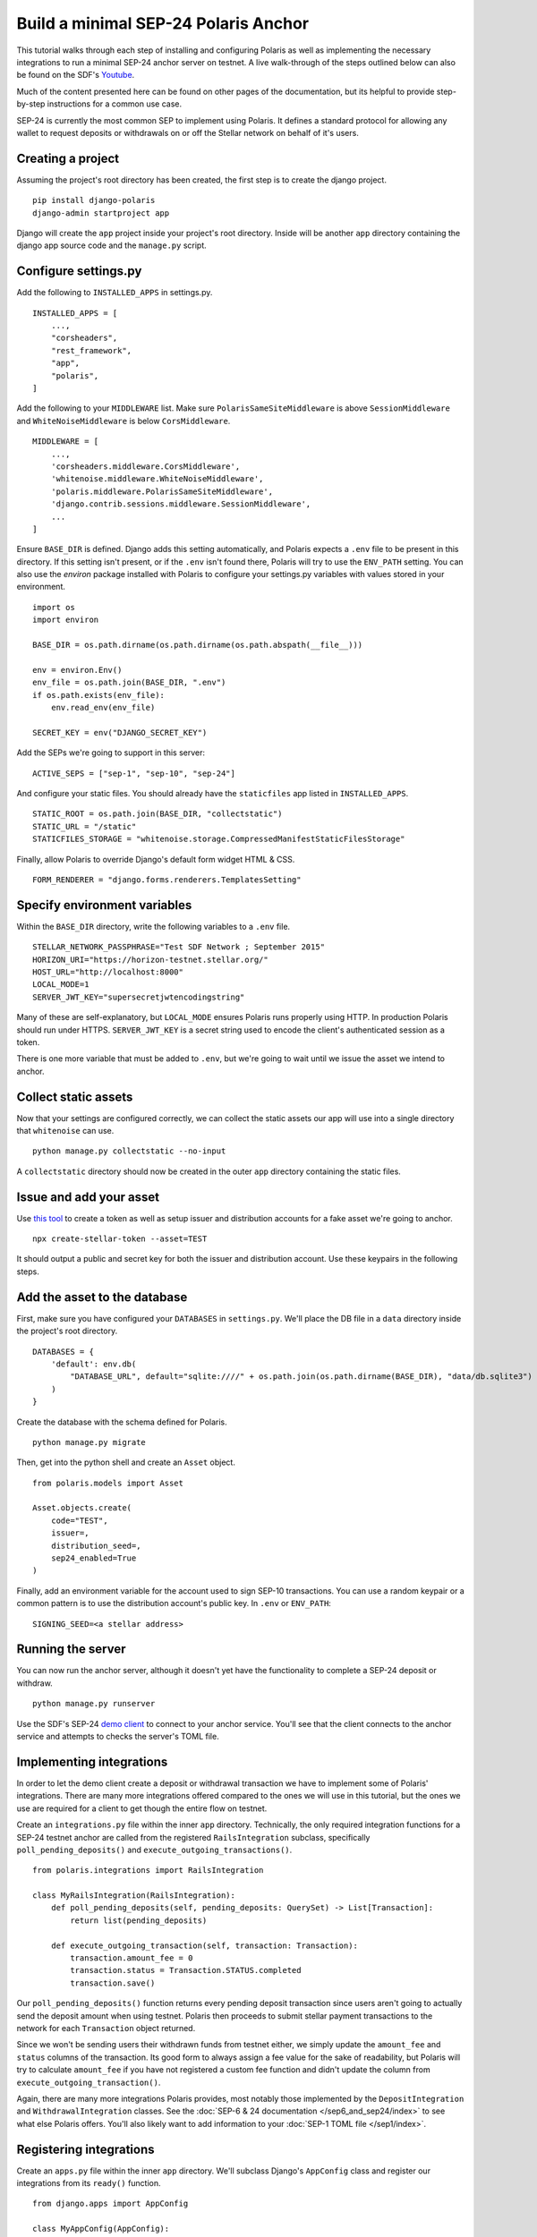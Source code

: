 =====================================
Build a minimal SEP-24 Polaris Anchor
=====================================

.. _Youtube: https://www.youtube.com/watch?v=Mrgdvk1oRoA&t=2265s

This tutorial walks through each step of installing and configuring Polaris as well as implementing the necessary integrations to run a minimal SEP-24 anchor server on testnet. A live walk-through of the steps outlined below can also be found on the SDF's `Youtube`_.

Much of the content presented here can be found on other pages of the documentation, but its helpful to provide step-by-step instructions for a common use case.

SEP-24 is currently the most common SEP to implement using Polaris. It defines a standard protocol for allowing any wallet to request deposits or withdrawals on or off the Stellar network on behalf of it's users.

Creating a project
------------------

Assuming the project's root directory has been created, the first step is to create the django project.
::

    pip install django-polaris
    django-admin startproject app

Django will create the ``app`` project inside your project's root directory. Inside will be another ``app``
directory containing the django app source code and the ``manage.py`` script.

Configure settings.py
---------------------

Add the following to ``INSTALLED_APPS`` in settings.py.
::

    INSTALLED_APPS = [
        ...,
        "corsheaders",
        "rest_framework",
        "app",
        "polaris",
    ]

Add the following to your ``MIDDLEWARE`` list. Make sure ``PolarisSameSiteMiddleware`` is
above ``SessionMiddleware`` and ``WhiteNoiseMiddleware`` is below ``CorsMiddleware``.
::

    MIDDLEWARE = [
        ...,
        'corsheaders.middleware.CorsMiddleware',
        'whitenoise.middleware.WhiteNoiseMiddleware',
        'polaris.middleware.PolarisSameSiteMiddleware',
        'django.contrib.sessions.middleware.SessionMiddleware',
        ...
    ]

Ensure ``BASE_DIR`` is defined. Django adds this setting automatically, and Polaris expects a ``.env`` file to be present in this directory. If this setting isn't present, or if the ``.env`` isn't found there, Polaris will try to use the ``ENV_PATH`` setting. You can also use the `environ` package installed with Polaris to configure your settings.py variables with values stored in your environment.
::

    import os
    import environ

    BASE_DIR = os.path.dirname(os.path.dirname(os.path.abspath(__file__)))

    env = environ.Env()
    env_file = os.path.join(BASE_DIR, ".env")
    if os.path.exists(env_file):
        env.read_env(env_file)

    SECRET_KEY = env("DJANGO_SECRET_KEY")

Add the SEPs we're going to support in this server:
::

    ACTIVE_SEPS = ["sep-1", "sep-10", "sep-24"]

And configure your static files. You should already have the ``staticfiles`` app listed in ``INSTALLED_APPS``.
::

    STATIC_ROOT = os.path.join(BASE_DIR, "collectstatic")
    STATIC_URL = "/static"
    STATICFILES_STORAGE = "whitenoise.storage.CompressedManifestStaticFilesStorage"

Finally, allow Polaris to override Django's default form widget HTML & CSS.
::

    FORM_RENDERER = "django.forms.renderers.TemplatesSetting"

Specify environment variables
-----------------------------

Within the ``BASE_DIR`` directory, write the following variables to a ``.env`` file.
::

    STELLAR_NETWORK_PASSPHRASE="Test SDF Network ; September 2015"
    HORIZON_URI="https://horizon-testnet.stellar.org/"
    HOST_URL="http://localhost:8000"
    LOCAL_MODE=1
    SERVER_JWT_KEY="supersecretjwtencodingstring"

Many of these are self-explanatory, but ``LOCAL_MODE`` ensures Polaris runs properly using HTTP. In production Polaris should run under HTTPS. ``SERVER_JWT_KEY`` is a secret string used to encode the client's authenticated session as a token.

There is one more variable that must be added to ``.env``, but we're going to wait until we issue the asset we intend to anchor.

Collect static assets
---------------------

Now that your settings are configured correctly, we can collect the static assets our app will use into a single directory that ``whitenoise`` can use.
::

    python manage.py collectstatic --no-input

A ``collectstatic`` directory should now be created in the outer ``app`` directory containing the static files.

Issue and add your asset
------------------------

.. _`this tool`: https://github.com/stellar/create-stellar-token

Use `this tool`_ to create a token as well as setup issuer and distribution accounts for a fake asset we're going to anchor.
::

    npx create-stellar-token --asset=TEST

It should output a public and secret key for both the issuer and distribution account. Use these keypairs in the following steps.

Add the asset to the database
-----------------------------

First, make sure you have configured your ``DATABASES`` in ``settings.py``. We'll place the DB file in a ``data`` directory inside the project's root directory.
::

    DATABASES = {
        'default': env.db(
            "DATABASE_URL", default="sqlite:////" + os.path.join(os.path.dirname(BASE_DIR), "data/db.sqlite3")
        )
    }

Create the database with the schema defined for Polaris.
::

    python manage.py migrate

Then, get into the python shell and create an ``Asset`` object.
::

    from polaris.models import Asset

    Asset.objects.create(
        code="TEST",
        issuer=,
        distribution_seed=,
        sep24_enabled=True
    )

Finally, add an environment variable for the account used to sign SEP-10 transactions. You can use a random keypair or a common pattern is to use the distribution account's public key. In ``.env`` or ``ENV_PATH``:
::

    SIGNING_SEED=<a stellar address>

Running the server
-------------------

.. _`demo client`: https://sep24.stellar.org

You can now run the anchor server, although it doesn't yet have the functionality to complete a SEP-24 deposit or withdraw.
::

    python manage.py runserver

Use the SDF's SEP-24 `demo client`_ to connect to your anchor service. You'll see that the client connects to the anchor service and attempts to checks the server's TOML file.

Implementing integrations
-------------------------

In order to let the demo client create a deposit or withdrawal transaction we have to implement some of Polaris' integrations. There are many more integrations offered compared to the ones we will use in this tutorial, but the ones we use are required for a client to get though the entire flow on testnet.

Create an ``integrations.py`` file within the inner ``app`` directory. Technically, the only required integration functions for a SEP-24 testnet anchor are called from the registered ``RailsIntegration`` subclass, specifically ``poll_pending_deposits()`` and ``execute_outgoing_transactions()``.
::

    from polaris.integrations import RailsIntegration

    class MyRailsIntegration(RailsIntegration):
        def poll_pending_deposits(self, pending_deposits: QuerySet) -> List[Transaction]:
            return list(pending_deposits)

        def execute_outgoing_transaction(self, transaction: Transaction):
            transaction.amount_fee = 0
            transaction.status = Transaction.STATUS.completed
            transaction.save()

Our ``poll_pending_deposits()`` function returns every pending deposit transaction since users aren't going to actually send the deposit amount when using testnet. Polaris then proceeds to submit stellar payment transactions to the network for each ``Transaction`` object returned.

Since we won't be sending users their withdrawn funds from testnet either, we simply update the ``amount_fee`` and ``status`` columns of the transaction. Its good form to always assign a fee value for the sake of readability, but Polaris will try to calculate ``amount_fee`` if you have not registered a custom fee function and didn't update the column from ``execute_outgoing_transaction()``.

Again, there are many more integrations Polaris provides, most notably those implemented by the ``DepositIntegration`` and ``WithdrawalIntegration`` classes. See the :doc:`SEP-6 & 24 documentation </sep6_and_sep24/index>` to see what else Polaris offers. You'll also likely want to add information to your :doc:`SEP-1 TOML file </sep1/index>`.

Registering integrations
------------------------

Create an ``apps.py`` file within the inner ``app`` directory. We'll subclass Django's ``AppConfig`` class and register our integrations from its ``ready()`` function.
::

    from django.apps import AppConfig

    class MyAppConfig(AppConfig):
        name = "app"

        def ready(self):
            from polaris.integrations import register_integrations
            from .integrations import MyRailsIntegration

            register_integrations(
                rails=MyRailsIntegration()
            )

Now we need to tell Django where to find our `AppConfig` subclass. Create or update the ``__init__.py`` file within the inner ``app`` directory and add the following:
::

    default_app_config = "app.apps.MyAppConfig"

Polaris should now use your rails integrations, but these integration functions are not called from the web server process that we ran with the ``runserver`` command.

Running the SEP-24 service
--------------------------

.. _`docker-compose`: https://docs.docker.com/compose/

Polaris is a multi-process application, and ``poll_pending_deposits()`` and ``execute_outgoing_transation()`` are both called from their own process so that calling one is not delayed by calling the other. An easy way to run multi-process applications is with docker-compose_.

First, create a ``requirements.txt`` file in the project's root directory:
::

    pip freeze > requirements.txt

Now, lets write a simple ``Dockerfile`` in the project's root directory:
::

    FROM python:3.7-slim-buster

    RUN apt-get update && apt-get install -y build-essential
    WORKDIR /home
    RUN mkdir /home/data
    COPY app /home/app/
    COPY .env requirements.txt /home/

    RUN pip install -r requirements.txt && python /home/app/manage.py collectstatic --no-input

    CMD python /home/app/manage.py runserver --nostatic 0.0.0.0:8000

Write the following to a ``docker-compose.yml`` file within the project's root directory:
::

    version: "3"

    services:
      server:
        container_name: "test-server"
        build: .
        volumes:
          - ./data:/home/data
        ports:
          - "8000:8000"
        command: python app/manage.py runserver --nostatic 0.0.0.0:8000
      execute_outgoing_transactions:
        container_name: "test-execute_outgoing_transactions"
        build: .
        volumes:
          - ./data:/home/data
        command: python app/manage.py execute_outgoing_transactions --loop
      check_trustlines:
        container_name: "test-check_trustlines"
        build: .
        columns:
          - ./data:/home/data
        ports:
          - "8000:8000"
        command: python app/manage.py check_trustlines --loop
      watch_transaction:
        container_name: "test-watch_transactions"
        build: .
        volumes:
          - ./data:/home/data
        command: python app/manage.py watch_transactions
      poll_pending_deposits:
        container_name: "test-poll_pending_deposits"
        build: .
        volumes:
          - ./data:/home/data
        command: python app/manage.py poll_pending_deposits --loop

You'll notice we're also running the ``watch_transaction`` process. This Polaris CLI command streams payment transactions from every anchored asset's distribution account and updates the transaction's status to ``pending_anchor``. The ``execute_outgoing_transactions`` command then periodically queries for ``pending_anchor`` transactions so the funds withdrawn from Stellar can be sent off-chain to the user.

Additionally, we're going to run the ``check_trustlines`` command. This Polaris command periodically checks the accounts that requested deposits but can't receive our payment due to lacking a trustline to our asset.

Polaris comes with other commands that we won't run in this tutorial. For example, the ``poll_outgoing_transactions`` Polaris CLI command could periodically check if the funds sent off-chain were received by the user and update the status to ``completed`` if so. You should do this on mainnet if your payment rails take some time before the user receives the funds sent off-chain.

Now that our multi-process application is defined, lets build and run the containers:
::

    docker-compose build
    docker-compose up

You should now be able to successfully deposit and withdraw funds on testnet using the SDF's demo client via SEP-24.

What to read next
-----------------

If you want to continue building your SEP-24 server, some useful sections of the documentation are listed below.

- :ref:`Adding information to the SEP-1 TOML file <sep1_integrations>`

- :ref:`Collection & validating KYC data <sep24_integrations>`

- :ref:`Customizing Polaris' static assets <static_assets>`

- :ref:`Customizing transaction fee calculation <fee_integration>`

Otherwise, check out the documentation page for each additional step you want to implement.

